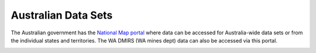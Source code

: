 ====================
Australian Data Sets
====================

The Australian government has the `National Map portal <https://nationalmap.gov.au>`_ where data can be accessed for Australia-wide data sets or from the individual states and territories. The WA DMIRS (WA mines dept) data can also be accessed via this portal.

.. image:: img/national_map_ads.png
  :align: center
